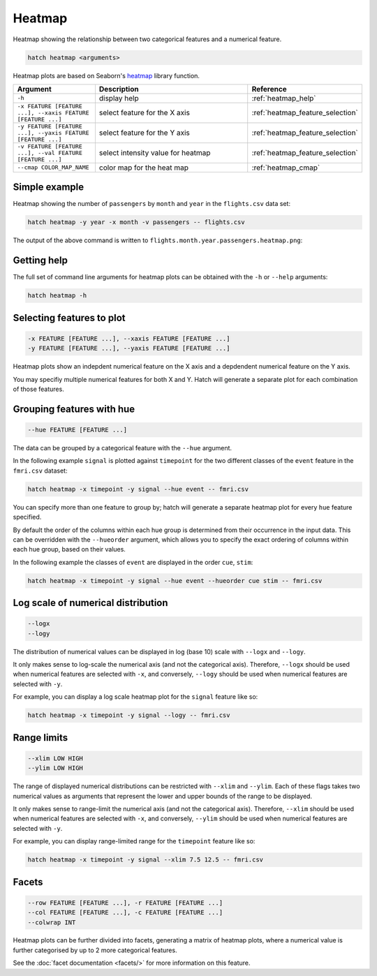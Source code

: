Heatmap
*******

Heatmap showing the relationship between two categorical features and a numerical feature.

.. code-block:: bash

    hatch heatmap <arguments>

Heatmap plots are based on Seaborn's `heatmap <https://seaborn.pydata.org/generated/seaborn.heatmap.html/>`_ library function.

.. list-table::
   :widths: 1 2 1
   :header-rows: 1

   * - Argument
     - Description
     - Reference
   * - ``-h``
     - display help
     - :ref:`heatmap_help`
   * - ``-x FEATURE [FEATURE ...], --xaxis FEATURE [FEATURE ...]``
     - select feature for the X axis
     - :ref:`heatmap_feature_selection`
   * - ``-y FEATURE [FEATURE ...], --yaxis FEATURE [FEATURE ...]``
     - select feature for the Y axis
     - :ref:`heatmap_feature_selection`
   * - ``-v FEATURE [FEATURE ...], --val FEATURE [FEATURE ...]``
     - select intensity value for heatmap 
     - :ref:`heatmap_feature_selection`
   * - ``--cmap COLOR_MAP_NAME``
     - color map for the heat map 
     - :ref:`heatmap_cmap`

Simple example
==============

Heatmap showing the number of ``passengers`` by ``month`` and ``year``
in the ``flights.csv`` data set:

.. code-block:: bash

    hatch heatmap -y year -x month -v passengers -- flights.csv  

The output of the above command is written to ``flights.month.year.passengers.heatmap.png``:

.. image:: ../images/flights.month.year.passengers.heatmap.png
       :width: 600px
       :height: 600px
       :align: center
       :alt: Heatmap showing the number of passengers by month and year in the flights.csv data set 

.. _heatmap_help:

Getting help
============

The full set of command line arguments for heatmap plots can be obtained with the ``-h`` or ``--help``
arguments:

.. code-block:: bash

    hatch heatmap -h

.. _heatmap_feature_selection:

Selecting features to plot
==========================

.. code-block:: 

  -x FEATURE [FEATURE ...], --xaxis FEATURE [FEATURE ...]
  -y FEATURE [FEATURE ...], --yaxis FEATURE [FEATURE ...]

Heatmap plots show an indepdent numerical feature on the X axis and a depdendent numerical feature on the Y axis.

You may specifiy multiple numerical features for both X and Y. 
Hatch will generate a separate plot for each combination of those features. 

.. _heatmap_hue:

Grouping features with hue 
==========================

.. code-block:: 

  --hue FEATURE [FEATURE ...]

The data can be grouped by a categorical feature with the ``--hue`` argument.

In the following example ``signal`` is plotted against ``timepoint`` for the two different classes of the ``event`` feature in the ``fmri.csv`` dataset:

.. code-block:: bash

    hatch heatmap -x timepoint -y signal --hue event -- fmri.csv

.. image:: ../images/fmri.signal.timepoint.event.heatmap.png
       :width: 600px
       :height: 600px
       :align: center
       :alt: Heatmap plot where signal is plotted against timepoint for the two different classes of the event feature  in the fmri.csv dataset.


You can specify more than one feature to group by; hatch will generate a separate heatmap plot for every ``hue`` feature specified.

.. _heatmap_hueorder:

By default the order of the columns within each hue group is determined from their occurrence in the input data. 
This can be overridden with the ``--hueorder`` argument, which allows you to specify the exact ordering of columns within each hue group, based on their values. 

In the following example the classes of ``event`` are displayed in the order ``cue``, ``stim``:

.. code-block:: bash

        hatch heatmap -x timepoint -y signal --hue event --hueorder cue stim -- fmri.csv

.. image:: ../images/fmri.signal.timepoint.event.heatmap.hueorder.png
       :width: 600px
       :height: 600px
       :align: center
       :alt: Heatmap plot where signal is plotted against timepoint for the two different classes of the event feature in the fmri.csv dataset, using a specified hue order

.. _heatmap_log:

Log scale of numerical distribution 
===================================

.. code-block:: 

  --logx
  --logy

The distribution of numerical values can be displayed in log (base 10) scale with ``--logx`` and ``--logy``. 

It only makes sense to log-scale the numerical axis (and not the categorical axis). Therefore, ``--logx`` should be used when numerical features are selected with ``-x``, and
conversely, ``--logy`` should be used when numerical features are selected with ``-y``.

For example, you can display a log scale heatmap plot for the ``signal`` feature like so:

.. code-block:: bash

    hatch heatmap -x timepoint -y signal --logy -- fmri.csv 

.. _heatmap_range:

Range limits
============

.. code-block:: 

  --xlim LOW HIGH 
  --ylim LOW HIGH

The range of displayed numerical distributions can be restricted with ``--xlim`` and ``--ylim``. Each of these flags takes two numerical values as arguments that represent the lower and upper bounds of the range to be displayed.

It only makes sense to range-limit the numerical axis (and not the categorical axis). Therefore, ``--xlim`` should be used when numerical features are selected with ``-x``, and
conversely, ``--ylim`` should be used when numerical features are selected with ``-y``.

For example, you can display range-limited range for the ``timepoint`` feature like so:

.. code-block:: bash

    hatch heatmap -x timepoint -y signal --xlim 7.5 12.5 -- fmri.csv 

.. _heatmap_facets:

Facets
======

.. code-block:: 

 --row FEATURE [FEATURE ...], -r FEATURE [FEATURE ...]
 --col FEATURE [FEATURE ...], -c FEATURE [FEATURE ...]
 --colwrap INT

Heatmap plots can be further divided into facets, generating a matrix of heatmap plots, where a numerical value is
further categorised by up to 2 more categorical features.

See the :doc:`facet documentation <facets/>` for more information on this feature.
